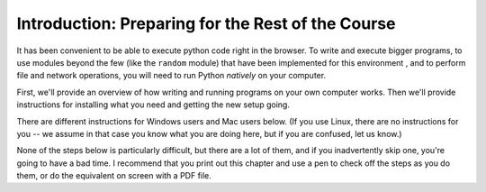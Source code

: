..  Copyright (C)  Brad Miller, David Ranum, Jeffrey Elkner, Peter Wentworth, Allen B. Downey, Chris
    Meyers, and Dario Mitchell.  Permission is granted to copy, distribute
    and/or modify this document under the terms of the GNU Free Documentation
    License, Version 1.3 or any later version published by the Free Software
    Foundation; with Invariant Sections being Forward, Prefaces, and
    Contributor List, no Front-Cover Texts, and no Back-Cover Texts.  A copy of
    the license is included in the section entitled "GNU Free Documentation
    License".

Introduction: Preparing for the Rest of the Course
====================================

It has been convenient to be able to execute python code right in the browser. To write and
execute bigger programs, to use modules beyond the few (like the ``random`` module) that have been implemented for this
environment , and to perform file and network operations, you will need to
run Python *natively* on your computer.

First, we'll provide an overview of how writing and running programs on your own computer works. Then we'll provide instructions for installing what you need and getting the new setup going. 

There are different instructions for Windows users and Mac users below. (If you use Linux, there are no instructions for you -- we assume in that case you know what you are doing here, but if you are confused, let us know.)

None of the steps below is particularly difficult, but there are a lot of them, and if you inadvertently skip one, you're going to have a bad time. I recommend that you print out this chapter and use a pen to check off the steps as you do them, or do the equivalent on screen with a PDF file.

